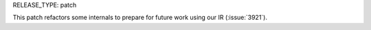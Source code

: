 RELEASE_TYPE: patch

This patch refactors some internals to prepare for future work using our IR (:issue:`3921`).
